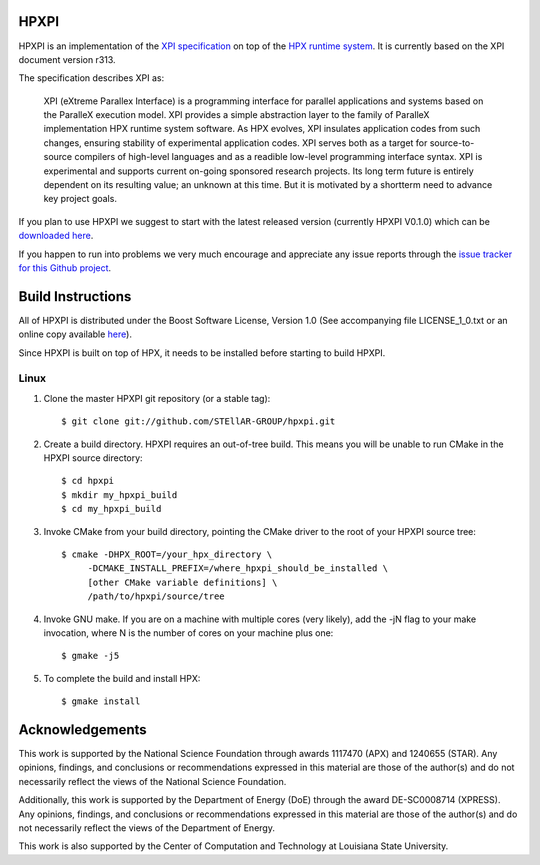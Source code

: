 .. Copyright (c) 2007-2014 Louisiana State University

   Distributed under the Boost Software License, Version 1.0. (See accompanying
   file LICENSE_1_0.txt or copy at http://www.boost.org/LICENSE_1_0.txt)

*******
 HPXPI
*******

HPXPI is an implementation of the 
`XPI specification <https://github.com/STEllAR-GROUP/hpxpi/blob/master/spec.pdf?raw=true>`_
on top of the `HPX runtime system <https://github.com/STEllAR-GROUP/hpx>`_.
It is currently based on the XPI document version r313.

The specification describes XPI as:

    XPI (eXtreme Parallex Interface) is a programming interface for parallel
    applications and systems based on the ParalleX execution model. XPI
    provides a simple abstraction layer to the family of ParalleX implementation
    HPX runtime system software. As HPX evolves, XPI insulates application
    codes from such changes, ensuring stability of experimental application
    codes. XPI serves both as a target for source-to-source compilers of 
    high-level languages and as a readible low-level programming interface
    syntax. XPI is experimental and supports current on-going sponsored research
    projects. Its long term future is entirely dependent on its resulting value;
    an unknown at this time. But it is motivated by a shortterm need to advance
    key project goals.

If you plan to use HPXPI we suggest to start with the latest released version
(currently HPXPI V0.1.0) which can be `downloaded here <http://stellar.cct.lsu.edu/downloads/>`_.

If you happen to run into problems we very much encourage and appreciate
any issue reports through the `issue tracker for this Github project
<http://github.com/STEllAR-GROUP/hpxpi/issues>`_.


********************
 Build Instructions
********************

All of HPXPI is distributed under the Boost Software License,
Version 1.0 (See accompanying file LICENSE_1_0.txt or an online copy available
`here <http://www.boost.org/LICENSE_1_0.txt>`_).

Since HPXPI is built on top of HPX, it needs to be installed before starting
to build HPXPI.

Linux
-----

1) Clone the master HPXPI git repository (or a stable tag)::

    $ git clone git://github.com/STEllAR-GROUP/hpxpi.git

2) Create a build directory. HPXPI requires an out-of-tree build. This means you
   will be unable to run CMake in the HPXPI source directory::

    $ cd hpxpi
    $ mkdir my_hpxpi_build
    $ cd my_hpxpi_build

3) Invoke CMake from your build directory, pointing the CMake driver to the root
   of your HPXPI source tree::

    $ cmake -DHPX_ROOT=/your_hpx_directory \
         -DCMAKE_INSTALL_PREFIX=/where_hpxpi_should_be_installed \
         [other CMake variable definitions] \
         /path/to/hpxpi/source/tree

4) Invoke GNU make. If you are on a machine with multiple cores (very likely),
   add the -jN flag to your make invocation, where N is the number of cores
   on your machine plus one::

    $ gmake -j5

5) To complete the build and install HPX::

    $ gmake install




******************
 Acknowledgements
******************

This work is supported by the National Science Foundation through awards 1117470 (APX)
and 1240655 (STAR). Any opinions, findings, and conclusions or recommendations expressed
in this material are those of the author(s) and do not necessarily reflect the views of
the National Science Foundation.

Additionally, this work is supported by the Department of Energy (DoE) 
through the award DE-SC0008714 (XPRESS). Any opinions, findings, and conclusions
or recommendations expressed in this material are those of the author(s) and do not 
necessarily reflect the views of the Department of Energy.

This work is also supported by the Center of Computation and Technology at
Louisiana State University.

